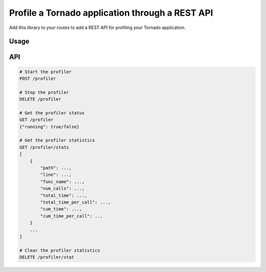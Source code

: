 Profile a Tornado application through a REST API
================================================

.. image:: https://travis-ci.org/makearl/tornado-profile.svg?branch=master
    :target: https://travis-ci.org/makearl/tornado-profile

Add this library to your routes to add a REST API for profiling your Tornado application.

Usage
-----

.. code-block:: python
    import tornado

    routes += TornadoProfiler().get_routes()
    app = tornado.web.Application(routes)
    app.listen(port)
    tornado.ioloop.IOLoop.current().start()

    # Create with optional route prefix and base class for handlers
    routes += TornadoProfiler(prefix="", handler_base_class=custom_base_class).get_routes()



API
---

.. code-block::

    # Start the profiler
    POST /profiler

    # Stop the profiler
    DELETE /profiler

    # Get the profiler status
    GET /profiler
    {"running": true/false}

    # Get the profiler statistics
    GET /profiler/stats
    [
        {
            "path": ...,
            "line": ...,
            "func_name": ...,
            "num_calls": ...,
            "total_time": ...,
            "total_time_per_call": ...,
            "cum_time": ...,
            "cum_time_per_call": ...
        }
        ...
    ]

    # Clear the profiler statistics
    DELETE /profiler/stat


